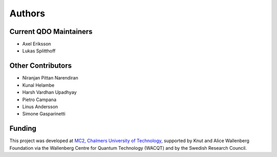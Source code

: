 Authors
========================

Current QDO Maintainers
-----------------------
- Axel Eriksson
- Lukas Splitthoff

Other Contributors
------------------
- Niranjan Pittan Narendiran
- Kunal Helambe
- Harsh Vardhan Upadhyay
- Pietro Campana
- Linus Andersson
- Simone Gasparinetti

Funding
-------
This project was developed at `MC2, Chalmers University of Technology <https://www.chalmers.se/en/departments/mc2/>`_, supported by Knut and Alice Wallenberg Foundation via the Wallenberg Centre for Quantum Technology (WACQT) and by the Swedish Research Council.